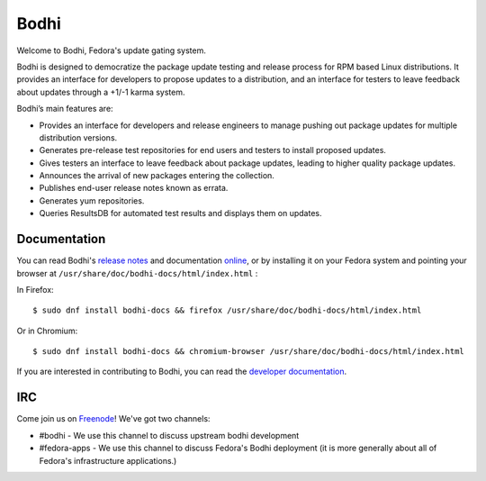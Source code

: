 =====
Bodhi
=====

Welcome to Bodhi, Fedora's update gating system.

Bodhi is designed to democratize the package update testing and release process for RPM based Linux
distributions. It provides an interface for developers to propose updates to a distribution, and an
interface for testers to leave feedback about updates through a +1/-1 karma system.

Bodhi’s main features are:


- Provides an interface for developers and release engineers to manage pushing out package updates
  for multiple distribution versions.
- Generates pre-release test repositories for end users and testers to install proposed updates.
- Gives testers an interface to leave feedback about package updates, leading to higher quality
  package updates.
- Announces the arrival of new packages entering the collection.
- Publishes end-user release notes known as errata.
- Generates yum repositories.
- Queries ResultsDB for automated test results and displays them on updates.



Documentation
=============

You can read Bodhi's
`release notes <https://bodhi.fedoraproject.org/docs/user/release_notes.html>`_
and documentation
`online <https://bodhi.fedoraproject.org/docs>`_, or by installing it on your
Fedora system and pointing your browser at
``/usr/share/doc/bodhi-docs/html/index.html`` :

In Firefox:
::

    $ sudo dnf install bodhi-docs && firefox /usr/share/doc/bodhi-docs/html/index.html

Or in Chromium:
::

    $ sudo dnf install bodhi-docs && chromium-browser /usr/share/doc/bodhi-docs/html/index.html

If you are interested in contributing to Bodhi, you can read the
`developer documentation`_.

.. _developer documentation: https://bodhi.fedoraproject.org/docs/developer/index.html


IRC
===

Come join us on `Freenode <https://webchat.freenode.net/>`_! We've got two channels:

* #bodhi - We use this channel to discuss upstream bodhi development
* #fedora-apps - We use this channel to discuss Fedora's Bodhi deployment (it is more generally
  about all of Fedora's infrastructure applications.)

